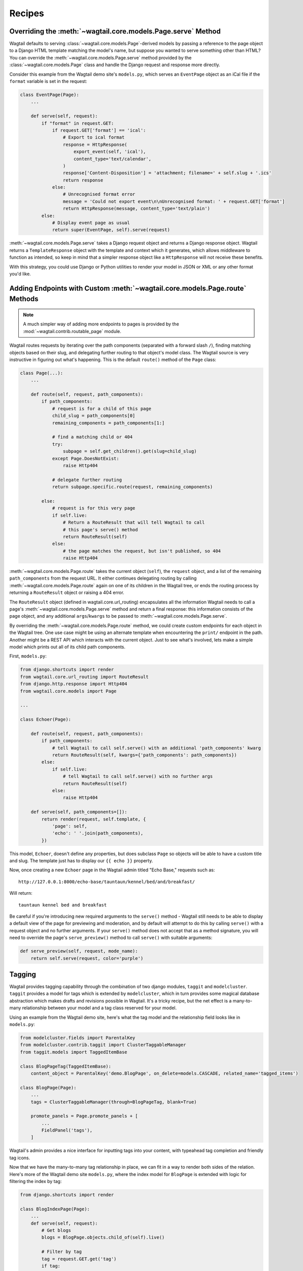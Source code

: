 
.. _model_recipes:

Recipes
=======

Overriding the :meth:`~wagtail.core.models.Page.serve` Method
--------------------------------------------------------------------

Wagtail defaults to serving :class:`~wagtail.core.models.Page`-derived models by passing a reference to the page object to a Django HTML template matching the model's name, but suppose you wanted to serve something other than HTML? You can override the :meth:`~wagtail.core.models.Page.serve` method provided by the :class:`~wagtail.core.models.Page` class and handle the Django request and response more directly.

Consider this example from the Wagtail demo site's ``models.py``, which serves an ``EventPage`` object as an iCal file if the ``format`` variable is set in the request:

.. code-block:: python

    class EventPage(Page):
        ...

        def serve(self, request):
            if "format" in request.GET:
                if request.GET['format'] == 'ical':
                    # Export to ical format
                    response = HttpResponse(
                        export_event(self, 'ical'),
                        content_type='text/calendar',
                    )
                    response['Content-Disposition'] = 'attachment; filename=' + self.slug + '.ics'
                    return response
                else:
                    # Unrecognised format error
                    message = 'Could not export event\n\nUnrecognised format: ' + request.GET['format']
                    return HttpResponse(message, content_type='text/plain')
            else:
                # Display event page as usual
                return super(EventPage, self).serve(request)

:meth:`~wagtail.core.models.Page.serve` takes a Django request object and returns a Django response object. Wagtail returns a ``TemplateResponse`` object with the template and context which it generates, which allows middleware to function as intended, so keep in mind that a simpler response object like a ``HttpResponse`` will not receive these benefits.

With this strategy, you could use Django or Python utilities to render your model in JSON or XML or any other format you'd like.


.. _overriding_route_method:

Adding Endpoints with Custom :meth:`~wagtail.core.models.Page.route` Methods
-----------------------------------------------------------------------------------

.. note::

    A much simpler way of adding more endpoints to pages is provided by the :mod:`~wagtail.contrib.routable_page` module.

Wagtail routes requests by iterating over the path components (separated with a forward slash ``/``), finding matching objects based on their slug, and delegating further routing to that object's model class. The Wagtail source is very instructive in figuring out what's happening. This is the default ``route()`` method of the ``Page`` class:

.. code-block:: python

    class Page(...):
        ...

        def route(self, request, path_components):
            if path_components:
                # request is for a child of this page
                child_slug = path_components[0]
                remaining_components = path_components[1:]

                # find a matching child or 404
                try:
                    subpage = self.get_children().get(slug=child_slug)
                except Page.DoesNotExist:
                    raise Http404

                # delegate further routing
                return subpage.specific.route(request, remaining_components)

            else:
                # request is for this very page
                if self.live:
                    # Return a RouteResult that will tell Wagtail to call
                    # this page's serve() method
                    return RouteResult(self)
                else:
                    # the page matches the request, but isn't published, so 404
                    raise Http404

:meth:`~wagtail.core.models.Page.route` takes the current object (``self``), the ``request`` object, and a list of the remaining ``path_components`` from the request URL. It either continues delegating routing by calling :meth:`~wagtail.core.models.Page.route` again on one of its children in the Wagtail tree, or ends the routing process by returning a ``RouteResult`` object or raising a 404 error.

The ``RouteResult`` object (defined in wagtail.core.url_routing) encapsulates all the information Wagtail needs to call a page's :meth:`~wagtail.core.models.Page.serve` method and return a final response: this information consists of the page object, and any additional ``args``/``kwargs`` to be passed to :meth:`~wagtail.core.models.Page.serve`.

By overriding the :meth:`~wagtail.core.models.Page.route` method, we could create custom endpoints for each object in the Wagtail tree. One use case might be using an alternate template when encountering the ``print/`` endpoint in the path. Another might be a REST API which interacts with the current object. Just to see what's involved, lets make a simple model which prints out all of its child path components.

First, ``models.py``:

.. code-block:: python

    from django.shortcuts import render
    from wagtail.core.url_routing import RouteResult
    from django.http.response import Http404
    from wagtail.core.models import Page

    ...

    class Echoer(Page):

        def route(self, request, path_components):
            if path_components:
                # tell Wagtail to call self.serve() with an additional 'path_components' kwarg
                return RouteResult(self, kwargs={'path_components': path_components})
            else:
                if self.live:
                    # tell Wagtail to call self.serve() with no further args
                    return RouteResult(self)
                else:
                    raise Http404

        def serve(self, path_components=[]):
            return render(request, self.template, {
                'page': self,
                'echo': ' '.join(path_components),
            })


This model, ``Echoer``, doesn't define any properties, but does subclass ``Page`` so objects will be able to have a custom title and slug. The template just has to display our ``{{ echo }}`` property.

Now, once creating a new ``Echoer`` page in the Wagtail admin titled "Echo Base," requests such as::

    http://127.0.0.1:8000/echo-base/tauntaun/kennel/bed/and/breakfast/

Will return::

    tauntaun kennel bed and breakfast

Be careful if you're introducing new required arguments to the ``serve()`` method - Wagtail still needs to be able to display a default view of the page for previewing and moderation, and by default will attempt to do this by calling ``serve()`` with a request object and no further arguments. If your ``serve()`` method does not accept that as a method signature, you will need to override the page's ``serve_preview()`` method to call ``serve()`` with suitable arguments:

.. code-block:: python

    def serve_preview(self, request, mode_name):
        return self.serve(request, color='purple')

.. _tagging:

Tagging
-------

Wagtail provides tagging capability through the combination of two django modules, ``taggit`` and ``modelcluster``. ``taggit`` provides a model for tags which is extended by ``modelcluster``, which in turn provides some magical database abstraction which makes drafts and revisions possible in Wagtail. It's a tricky recipe, but the net effect is a many-to-many relationship between your model and a tag class reserved for your model.

Using an example from the Wagtail demo site, here's what the tag model and the relationship field looks like in ``models.py``:

.. code-block:: python

    from modelcluster.fields import ParentalKey
    from modelcluster.contrib.taggit import ClusterTaggableManager
    from taggit.models import TaggedItemBase

    class BlogPageTag(TaggedItemBase):
        content_object = ParentalKey('demo.BlogPage', on_delete=models.CASCADE, related_name='tagged_items')

    class BlogPage(Page):
        ...
        tags = ClusterTaggableManager(through=BlogPageTag, blank=True)

        promote_panels = Page.promote_panels + [
            ...
            FieldPanel('tags'),
        ]

Wagtail's admin provides a nice interface for inputting tags into your content, with typeahead tag completion and friendly tag icons.

Now that we have the many-to-many tag relationship in place, we can fit in a way to render both sides of the relation. Here's more of the Wagtail demo site ``models.py``, where the index model for ``BlogPage`` is extended with logic for filtering the index by tag:

.. code-block:: python
    
    from django.shortcuts import render
    
    class BlogIndexPage(Page):
        ...
        def serve(self, request):
            # Get blogs
            blogs = BlogPage.objects.child_of(self).live()

            # Filter by tag
            tag = request.GET.get('tag')
            if tag:
                blogs = blogs.filter(tags__name=tag)

            return render(request, self.template, {
                'page': self,
                'blogs': blogs,
            })

Here, ``blogs.filter(tags__name=tag)`` invokes a reverse Django queryset filter on the ``BlogPageTag`` model to optionally limit the ``BlogPage`` objects sent to the template for rendering. Now, lets render both sides of the relation by showing the tags associated with an object and a way of showing all of the objects associated with each tag. This could be added to the ``blog_page.html`` template:

.. code-block:: html+django

    {% for tag in page.tags.all %}
        <a href="{% pageurl page.blog_index %}?tag={{ tag }}">{{ tag }}</a>
    {% endfor %}

Iterating through ``page.tags.all`` will display each tag associated with ``page``, while the link(s) back to the index make use of the filter option added to the ``BlogIndexPage`` model. A Django query could also use the ``tagged_items`` related name field to get ``BlogPage`` objects associated with a tag.

This is just one possible way of creating a taxonomy for Wagtail objects. With all of the components for a taxonomy available through Wagtail, you should be able to fulfill even the most exotic taxonomic schemes.
